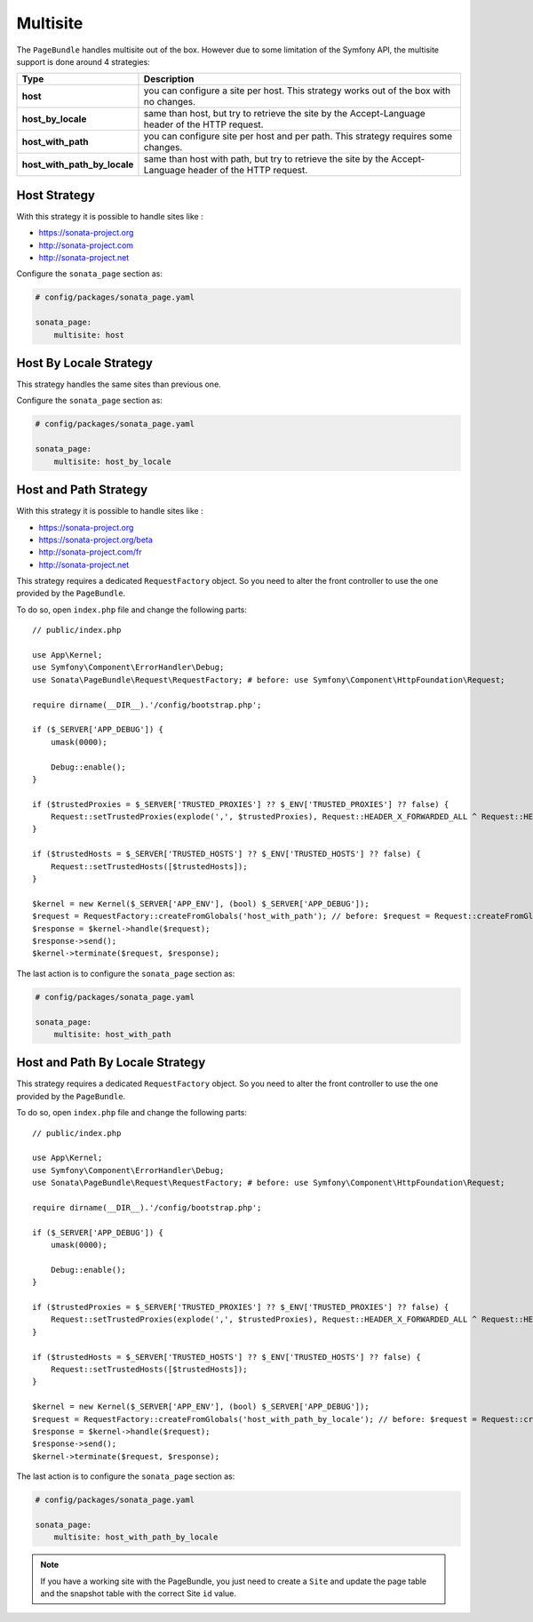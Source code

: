 Multisite
=========

The ``PageBundle`` handles multisite out of the box. However due to some
limitation of the Symfony API, the multisite support is done around 4 strategies:

============================    ==========================================================================================================
Type                            Description
============================    ==========================================================================================================
**host**                        you can configure a site per host. This strategy works out of the box with no changes.
**host_by_locale**              same than host, but try to retrieve the site by the Accept-Language header of the HTTP request.
**host_with_path**              you can configure site per host and per path. This strategy requires some changes.
**host_with_path_by_locale**    same than host with path, but try to retrieve the site by the Accept-Language header of the HTTP request.
============================    ==========================================================================================================

Host Strategy
-------------

With this strategy it is possible to handle sites like :

* https://sonata-project.org
* http://sonata-project.com
* http://sonata-project.net

Configure the ``sonata_page`` section as:

.. code-block:: yaml

    # config/packages/sonata_page.yaml

    sonata_page:
        multisite: host

Host By Locale Strategy
-----------------------

This strategy handles the same sites than previous one.

Configure the ``sonata_page`` section as:

.. code-block:: yaml

    # config/packages/sonata_page.yaml

    sonata_page:
        multisite: host_by_locale

Host and Path Strategy
----------------------

With this strategy it is possible to handle sites like :

* https://sonata-project.org
* https://sonata-project.org/beta
* http://sonata-project.com/fr
* http://sonata-project.net

This strategy requires a dedicated ``RequestFactory`` object. So you need to alter the
front controller to use the one provided by the ``PageBundle``.

To do so, open ``index.php`` file and change the following parts::

    // public/index.php

    use App\Kernel;
    use Symfony\Component\ErrorHandler\Debug;
    use Sonata\PageBundle\Request\RequestFactory; # before: use Symfony\Component\HttpFoundation\Request;

    require dirname(__DIR__).'/config/bootstrap.php';

    if ($_SERVER['APP_DEBUG']) {
        umask(0000);

        Debug::enable();
    }

    if ($trustedProxies = $_SERVER['TRUSTED_PROXIES'] ?? $_ENV['TRUSTED_PROXIES'] ?? false) {
        Request::setTrustedProxies(explode(',', $trustedProxies), Request::HEADER_X_FORWARDED_ALL ^ Request::HEADER_X_FORWARDED_HOST);
    }

    if ($trustedHosts = $_SERVER['TRUSTED_HOSTS'] ?? $_ENV['TRUSTED_HOSTS'] ?? false) {
        Request::setTrustedHosts([$trustedHosts]);
    }

    $kernel = new Kernel($_SERVER['APP_ENV'], (bool) $_SERVER['APP_DEBUG']);
    $request = RequestFactory::createFromGlobals('host_with_path'); // before: $request = Request::createFromGlobals();
    $response = $kernel->handle($request);
    $response->send();
    $kernel->terminate($request, $response);

The last action is to configure the ``sonata_page`` section as:

.. code-block:: yaml

    # config/packages/sonata_page.yaml

    sonata_page:
        multisite: host_with_path

Host and Path By Locale Strategy
--------------------------------

This strategy requires a dedicated ``RequestFactory`` object. So you need to alter the
front controller to use the one provided by the ``PageBundle``.

To do so, open ``index.php`` file and change the following parts::

    // public/index.php

    use App\Kernel;
    use Symfony\Component\ErrorHandler\Debug;
    use Sonata\PageBundle\Request\RequestFactory; # before: use Symfony\Component\HttpFoundation\Request;

    require dirname(__DIR__).'/config/bootstrap.php';

    if ($_SERVER['APP_DEBUG']) {
        umask(0000);

        Debug::enable();
    }

    if ($trustedProxies = $_SERVER['TRUSTED_PROXIES'] ?? $_ENV['TRUSTED_PROXIES'] ?? false) {
        Request::setTrustedProxies(explode(',', $trustedProxies), Request::HEADER_X_FORWARDED_ALL ^ Request::HEADER_X_FORWARDED_HOST);
    }

    if ($trustedHosts = $_SERVER['TRUSTED_HOSTS'] ?? $_ENV['TRUSTED_HOSTS'] ?? false) {
        Request::setTrustedHosts([$trustedHosts]);
    }

    $kernel = new Kernel($_SERVER['APP_ENV'], (bool) $_SERVER['APP_DEBUG']);
    $request = RequestFactory::createFromGlobals('host_with_path_by_locale'); // before: $request = Request::createFromGlobals();
    $response = $kernel->handle($request);
    $response->send();
    $kernel->terminate($request, $response);

The last action is to configure the ``sonata_page`` section as:

.. code-block:: yaml

    # config/packages/sonata_page.yaml

    sonata_page:
        multisite: host_with_path_by_locale

.. note::

    If you have a working site with the PageBundle, you just need to create a
    ``Site`` and update the page table and the snapshot table with the correct
    Site ``id`` value.
